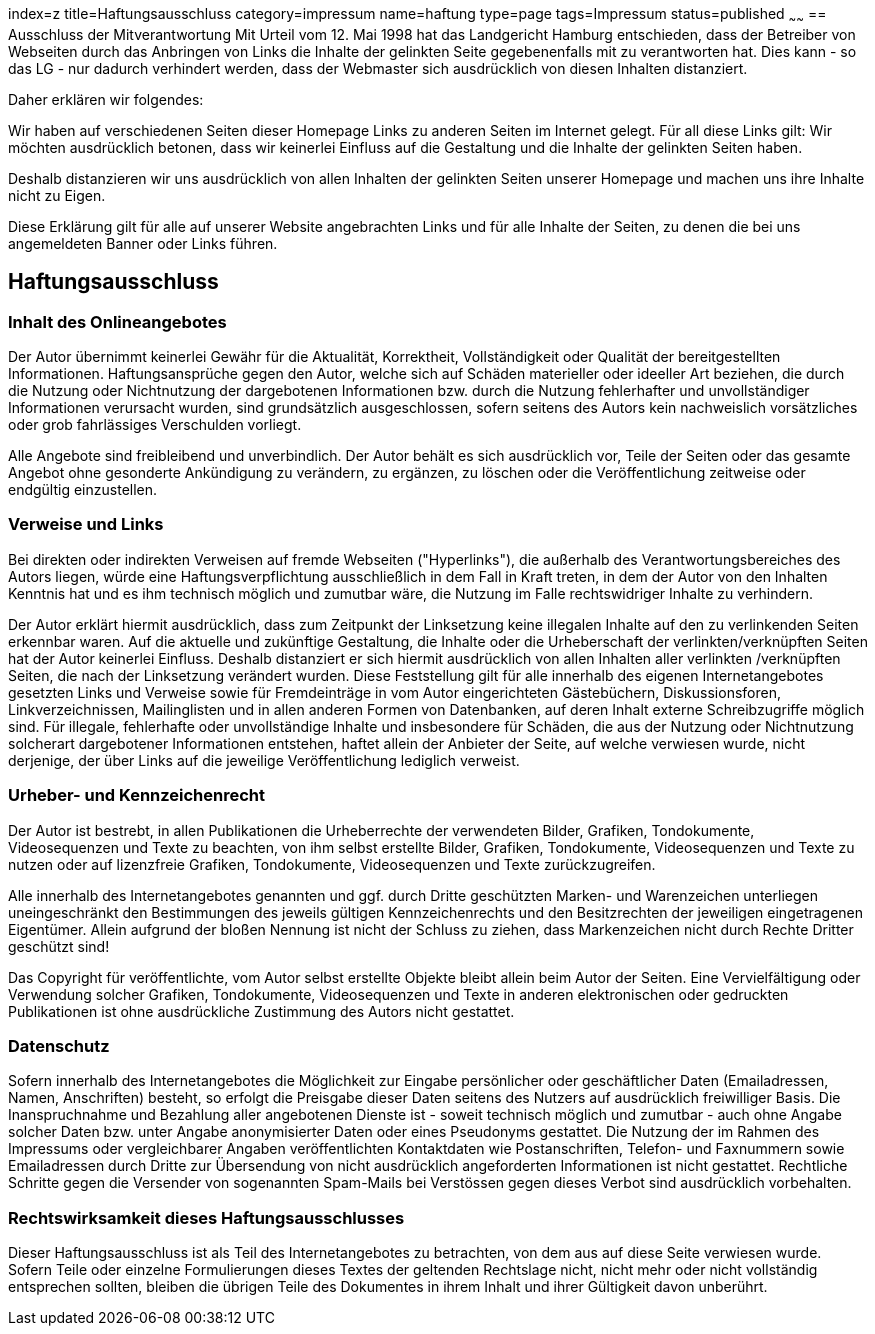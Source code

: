 index=z
title=Haftungsausschluss
category=impressum
name=haftung
type=page
tags=Impressum
status=published
~~~~~~
== Ausschluss der Mitverantwortung 
Mit Urteil vom 12. Mai 1998 hat das Landgericht Hamburg entschieden, dass der Betreiber von Webseiten durch das Anbringen von Links die Inhalte der gelinkten Seite gegebenenfalls mit zu verantworten hat. Dies kann - so das LG - nur dadurch verhindert werden, dass der Webmaster sich ausdrücklich von diesen Inhalten distanziert.

.Daher erklären wir folgendes:

Wir haben auf verschiedenen Seiten dieser Homepage Links zu anderen Seiten im Internet gelegt. Für all diese Links gilt: Wir möchten ausdrücklich betonen, dass wir keinerlei Einfluss auf die Gestaltung und die Inhalte der gelinkten Seiten haben.  

Deshalb distanzieren wir uns ausdrücklich von allen Inhalten der gelinkten Seiten unserer Homepage und machen uns ihre Inhalte nicht zu Eigen.

Diese Erklärung gilt für alle auf unserer Website angebrachten Links und für alle Inhalte der Seiten, zu denen die bei uns angemeldeten Banner oder Links führen.  

== Haftungsausschluss

=== Inhalt des Onlineangebotes
Der Autor übernimmt keinerlei Gewähr für die Aktualität, Korrektheit, Vollständigkeit oder Qualität der bereitgestellten Informationen. Haftungsansprüche gegen den Autor, welche sich auf Schäden materieller oder ideeller Art beziehen, die durch die Nutzung oder Nichtnutzung der dargebotenen Informationen bzw. durch die Nutzung fehlerhafter und unvollständiger Informationen verursacht wurden, sind grundsätzlich ausgeschlossen, sofern seitens des Autors kein nachweislich vorsätzliches oder grob fahrlässiges Verschulden vorliegt.  

Alle Angebote sind freibleibend und unverbindlich. Der Autor behält es sich ausdrücklich vor, Teile der Seiten oder das gesamte Angebot ohne gesonderte Ankündigung zu verändern, zu ergänzen, zu löschen oder die Veröffentlichung zeitweise oder endgültig einzustellen.

=== Verweise und Links  
Bei direkten oder indirekten Verweisen auf fremde Webseiten ("Hyperlinks"), die außerhalb des Verantwortungsbereiches des Autors liegen, würde eine Haftungsverpflichtung ausschließlich in dem Fall in Kraft treten, in dem der Autor von den Inhalten Kenntnis hat und es ihm technisch möglich und zumutbar wäre, die Nutzung im Falle rechtswidriger Inhalte zu verhindern.  

Der Autor erklärt hiermit ausdrücklich, dass zum Zeitpunkt der Linksetzung keine illegalen Inhalte auf den zu verlinkenden Seiten erkennbar waren. Auf die aktuelle und zukünftige Gestaltung, die Inhalte oder die Urheberschaft der verlinkten/verknüpften Seiten hat der Autor keinerlei Einfluss. Deshalb distanziert er sich hiermit ausdrücklich von allen Inhalten aller verlinkten /verknüpften Seiten, die nach der Linksetzung verändert wurden. Diese Feststellung gilt für alle innerhalb des eigenen Internetangebotes gesetzten Links und Verweise sowie für Fremdeinträge in vom Autor eingerichteten Gästebüchern, Diskussionsforen, Linkverzeichnissen, Mailinglisten und in allen anderen Formen von Datenbanken, auf deren Inhalt externe Schreibzugriffe möglich sind. Für illegale, fehlerhafte oder unvollständige Inhalte und insbesondere für Schäden, die aus der Nutzung oder Nichtnutzung solcherart dargebotener Informationen entstehen, haftet allein der Anbieter der Seite, auf welche verwiesen wurde, nicht derjenige, der über Links auf die jeweilige Veröffentlichung lediglich verweist.  

=== Urheber- und Kennzeichenrecht  
Der Autor ist bestrebt, in allen Publikationen die Urheberrechte der verwendeten Bilder, Grafiken, Tondokumente, Videosequenzen und Texte zu beachten, von ihm selbst erstellte Bilder, Grafiken, Tondokumente, Videosequenzen und Texte zu nutzen oder auf lizenzfreie Grafiken, Tondokumente, Videosequenzen und Texte zurückzugreifen.  

Alle innerhalb des Internetangebotes genannten und ggf. durch Dritte geschützten Marken- und Warenzeichen unterliegen uneingeschränkt den Bestimmungen des jeweils gültigen Kennzeichenrechts und den Besitzrechten der jeweiligen eingetragenen Eigentümer. Allein aufgrund der bloßen Nennung ist nicht der Schluss zu ziehen, dass Markenzeichen nicht durch Rechte Dritter geschützt sind!  

Das Copyright für veröffentlichte, vom Autor selbst erstellte Objekte bleibt allein beim Autor der Seiten. Eine Vervielfältigung oder Verwendung solcher Grafiken, Tondokumente, Videosequenzen und Texte in anderen elektronischen oder gedruckten Publikationen ist ohne ausdrückliche Zustimmung des Autors nicht gestattet.  

=== Datenschutz  
Sofern innerhalb des Internetangebotes die Möglichkeit zur Eingabe persönlicher oder geschäftlicher Daten (Emailadressen, Namen, Anschriften) besteht, so erfolgt die Preisgabe dieser Daten seitens des Nutzers auf ausdrücklich freiwilliger Basis. Die Inanspruchnahme und Bezahlung aller angebotenen Dienste ist - soweit technisch möglich und zumutbar - auch ohne Angabe solcher Daten bzw. unter Angabe anonymisierter Daten oder eines Pseudonyms gestattet. Die Nutzung der im Rahmen des Impressums oder vergleichbarer Angaben veröffentlichten Kontaktdaten wie Postanschriften, Telefon- und Faxnummern sowie Emailadressen durch Dritte zur Übersendung von nicht ausdrücklich angeforderten Informationen ist nicht gestattet. Rechtliche Schritte gegen die Versender von sogenannten Spam-Mails bei Verstössen gegen dieses Verbot sind ausdrücklich vorbehalten.

=== Rechtswirksamkeit dieses Haftungsausschlusses  
Dieser Haftungsausschluss ist als Teil des Internetangebotes zu betrachten, von dem aus auf diese Seite verwiesen wurde. Sofern Teile oder einzelne Formulierungen dieses Textes der geltenden Rechtslage nicht, nicht mehr oder nicht vollständig entsprechen sollten, bleiben die übrigen Teile des Dokumentes in ihrem Inhalt und ihrer Gültigkeit davon unberührt.

 